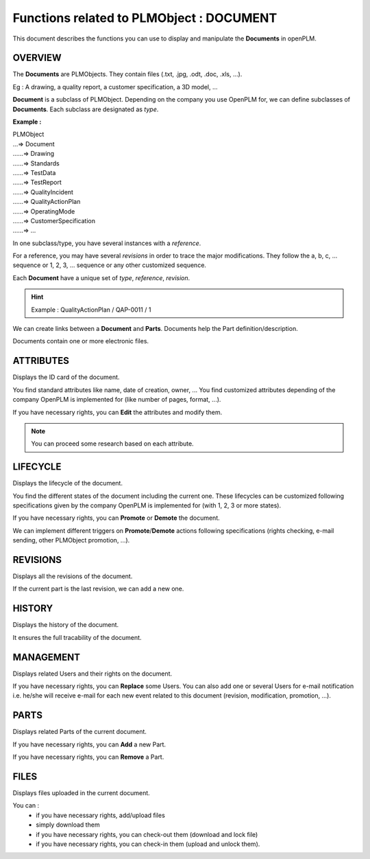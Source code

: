 ========================================================
Functions related to PLMObject : **DOCUMENT**
========================================================


This document describes the functions you can use to display and manipulate the **Documents** in openPLM.


OVERVIEW
========================================================
The **Documents** are PLMObjects. They contain files (.txt, .jpg, .odt, .doc, .xls, ...).

Eg : A drawing, a quality report, a customer specification, a 3D model, ...

**Document** is a subclass of PLMObject. Depending on the company you use OpenPLM for, we can define subclasses of **Documents**.
Each subclass are designated as *type*.

**Example :**

|    PLMObject
|    ...=> Document
|    ......=> Drawing
|    ......=> Standards
|    ......=> TestData
|    ......=> TestReport
|    ......=> QualityIncident
|    ......=> QualityActionPlan
|    ......=> OperatingMode
|    ......=> CustomerSpecification
|    ......=> ...


In one subclass/type, you have several instances with a *reference*.

For a reference, you may have several *revisions* in order to trace the major modifications. They follow the a, b, c, ... sequence or 1, 2, 3, ... sequence or any other customized sequence.

Each **Document** have a unique set of *type*, *reference*, *revision*.

.. hint :: Example : QualityActionPlan / QAP-0011 / 1

We can create links between a **Document** and **Parts**. Documents help the Part definition/description.

Documents contain one or more electronic files. 


ATTRIBUTES
========================================================
Displays the ID card of the document.

You find standard attributes like name, date of creation, owner, ...
You find customized attributes depending of the company OpenPLM is implemented for (like number of pages, format, ...).

If you have necessary rights, you can **Edit** the attributes and modify them.

.. note :: You can proceed some research based on each attribute.


LIFECYCLE
========================================================
Displays the lifecycle of the document.

You find the different states of the document including the current one. These lifecycles can be customized following specifications given by the company OpenPLM is implemented for (with 1, 2, 3 or more states).

If you have necessary rights, you can **Promote** or **Demote** the document.

We can implement different triggers on **Promote**/**Demote** actions following specifications (rights checking, e-mail sending, other PLMObject promotion, ...).


REVISIONS
========================================================
Displays all the revisions of the document.

If the current part is the last revision, we can add a new one.


HISTORY
========================================================
Displays the history of the document.

It ensures the full tracability of the document.


MANAGEMENT
========================================================
Displays related Users and their rights on the document.

If you have necessary rights, you can **Replace** some Users. You can also add one or several Users for e-mail notification i.e. he/she will receive e-mail for each new event related to this document (revision, modification, promotion, ...).


PARTS
========================================================
Displays related Parts of the current document.

If you have necessary rights, you can **Add** a new Part.

If you have necessary rights, you can **Remove** a Part. 


FILES
========================================================
Displays files uploaded in the current document.

You can :
    * if you have necessary rights, add/upload files
    * simply download them
    * if you have necessary rights, you can check-out them (download and lock file)
    * if you have necessary rights, you can check-in them (upload and unlock them).

